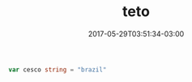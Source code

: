 #+TITLE: teto
#+DATE: 2017-05-29T03:51:34-03:00
#+PUBLISHDATE: 2017-05-29T03:51:34-03:00
#+DRAFT: nil
#+TAGS: nil, nil
#+DESCRIPTION: Short description

#+BEGIN_SRC go 
  var cesco string = "brazil"
#+END_SRC
